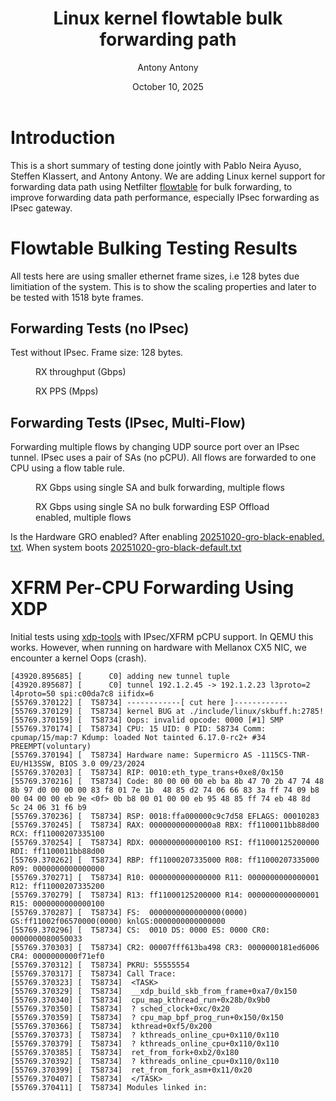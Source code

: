 #+TITLE: Linux kernel flowtable bulk forwarding path
#+AUTHOR: Antony Antony
#+DATE: October 10, 2025

* Introduction
This is a short summary of testing done jointly with Pablo Neira Ayuso,
Steffen Klassert, and Antony Antony. We are adding Linux kernel support
for forwarding data path using Netfilter
[[https://docs.kernel.org/networking/nf_flowtable.html][flowtable]] 
for bulk forwarding, to improve forwarding data path performance, especially IPsec forwarding as IPsec gateway.

* Flowtable Bulking Testing Results

All tests here are using smaller ethernet frame sizes, i.e 128 bytes due limitiation of the system.  This is to show the scaling properties and later to be tested with 1518 byte frames.

** Forwarding Tests (no IPsec)
Test without IPsec. Frame size: 128 bytes.

#+caption: RX throughput (Gbps)
[[file:tests-trex/results/20251017-bulking-no-xfrm/rx-gbps.png]]

#+caption: RX PPS (Mpps)
[[file:tests-trex/results/20251017-bulking-no-xfrm/rx-mpps.png]]

** Forwarding Tests (IPsec, Multi-Flow)
Forwarding multiple flows by changing UDP source port over an IPsec tunnel.
IPsec uses a pair of SAs (no pCPU). All flows are forwarded to one CPU
using a flow table rule.

#+caption: RX Gbps using single SA and bulk forwarding, multiple flows
[[file:tests-trex/results/20251017-ports/dst-ports-gbps.png]]

#+caption: RX Gbps using single SA no bulk forwarding ESP Offload enabled, multiple flows
[[file:tests-trex/results/20251016-ports/dst-ports-gbps.png]]

Is the Hardware GRO  enabled? After enabling 
[[file:tests-trex/results/20251016-ports/gro-default/20251020-gro-black-enabled.txt][20251020-gro-black-enabled. txt]]. When system boots
[[filt:tests-trex/results/20251016-ports/gro-default/20251020-gro-black-default.txt][20251020-gro-black-default.txt]]

* XFRM Per-CPU Forwarding Using XDP

Initial tests using [[https://github.com/antonyantony/xdp-tools][xdp-tools]] with IPsec/XFRM pCPU support. In QEMU this works. However, when running on hardware with Mellanox CX5 NIC,
we encounter a kernel Oops (crash).

#+CAPTION: Kernel oops (dmesg excerpt) xdp-tool
#+NAME: oops-dmesg __xdp_build_skb_from_frame
#+BEGIN_EXAMPLE
[43920.895685] [      C0] adding new tunnel tuple
[43920.895687] [      C0] tunnel 192.1.2.45 -> 192.1.2.23 l3proto=2 l4proto=50 spi:c00da7c8 iifidx=6
[55769.370122] [  T58734] ------------[ cut here ]------------
[55769.370129] [  T58734] kernel BUG at ./include/linux/skbuff.h:2785!
[55769.370159] [  T58734] Oops: invalid opcode: 0000 [#1] SMP
[55769.370174] [  T58734] CPU: 15 UID: 0 PID: 58734 Comm: cpumap/15/map:7 Kdump: loaded Not tainted 6.17.0-rc2+ #34 PREEMPT(voluntary)
[55769.370194] [  T58734] Hardware name: Supermicro AS -1115CS-TNR-EU/H13SSW, BIOS 3.0 09/23/2024
[55769.370203] [  T58734] RIP: 0010:eth_type_trans+0xe8/0x150
[55769.370216] [  T58734] Code: 80 00 00 00 eb ba 8b 47 70 2b 47 74 48 8b 97 d0 00 00 00 83 f8 01 7e 1b  48 85 d2 74 06 66 83 3a ff 74 09 b8 00 04 00 00 eb 9e <0f> 0b b8 00 01 00 00 eb 95 48 85 ff 74 eb 48 8d  5c 24 06 31 f6 b9
[55769.370236] [  T58734] RSP: 0018:ffa000000c9c7d58 EFLAGS: 00010283
[55769.370245] [  T58734] RAX: 00000000000000a8 RBX: ff1100011bb88d00 RCX: ff11000207335100
[55769.370254] [  T58734] RDX: 0000000000000100 RSI: ff11000125200000 RDI: ff1100011bb88d00
[55769.370262] [  T58734] RBP: ff11000207335000 R08: ff11000207335000 R09: 0000000000000000
[55769.370271] [  T58734] R10: 0000000000000000 R11: 0000000000000001 R12: ff11000207335200
[55769.370279] [  T58734] R13: ff11000125200000 R14: 0000000000000001 R15: 0000000000000100
[55769.370287] [  T58734] FS:  0000000000000000(0000) GS:ff11002f06570000(0000) knlGS:0000000000000000
[55769.370296] [  T58734] CS:  0010 DS: 0000 ES: 0000 CR0: 0000000080050033
[55769.370303] [  T58734] CR2: 00007fff613ba498 CR3: 0000000181ed6006 CR4: 0000000000f71ef0
[55769.370312] [  T58734] PKRU: 55555554
[55769.370317] [  T58734] Call Trace:
[55769.370323] [  T58734]  <TASK>
[55769.370329] [  T58734]  __xdp_build_skb_from_frame+0xa7/0x150
[55769.370340] [  T58734]  cpu_map_kthread_run+0x28b/0x9b0
[55769.370350] [  T58734]  ? sched_clock+0xc/0x20
[55769.370359] [  T58734]  ? cpu_map_bpf_prog_run+0x150/0x150
[55769.370366] [  T58734]  kthread+0xf5/0x200
[55769.370373] [  T58734]  ? kthreads_online_cpu+0x110/0x110
[55769.370379] [  T58734]  ? kthreads_online_cpu+0x110/0x110
[55769.370385] [  T58734]  ret_from_fork+0xb2/0x180
[55769.370392] [  T58734]  ? kthreads_online_cpu+0x110/0x110
[55769.370399] [  T58734]  ret_from_fork_asm+0x11/0x20
[55769.370407] [  T58734]  </TASK>
[55769.370411] [  T58734] Modules linked in:
#+END_EXAMPLE
